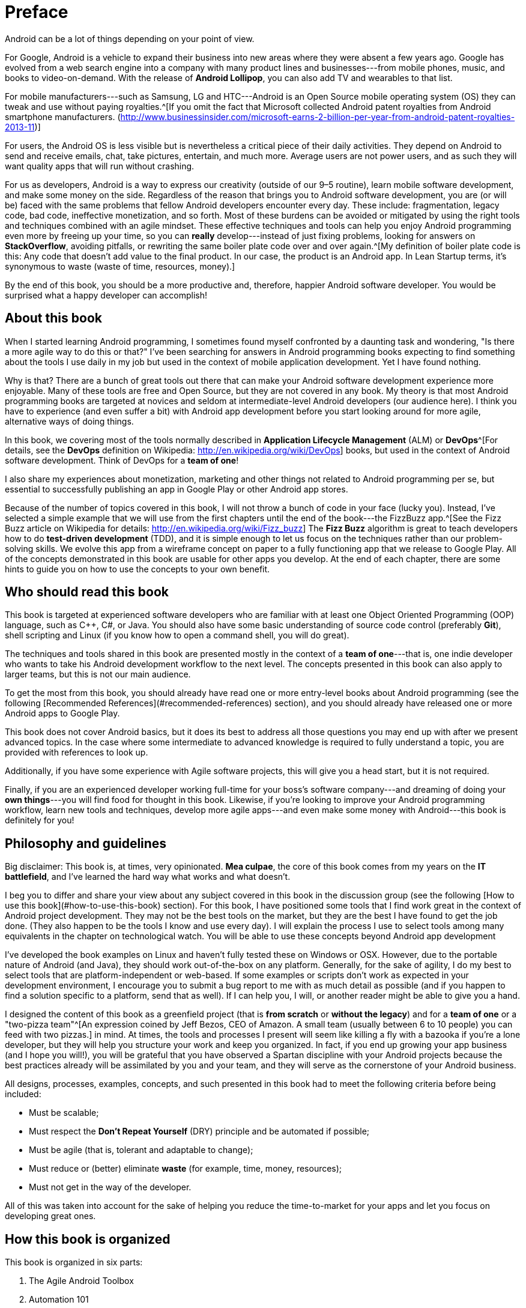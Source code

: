 = Preface

Android can be a lot of things depending on your point of view.

For Google, Android is a vehicle to expand their business into new areas where they were absent a few years ago. Google has evolved from a web search engine into a company with many product lines and businesses---from mobile phones, music, and books to video-on-demand. With the release of *Android Lollipop*, you can also add TV and wearables to that list.

For mobile manufacturers---such as Samsung, LG and HTC---Android is an Open Source mobile operating system (OS) they can tweak and use without paying royalties.^[If you omit the fact that Microsoft collected Android patent royalties from Android smartphone manufacturers. (<http://www.businessinsider.com/microsoft-earns-2-billion-per-year-from-android-patent-royalties-2013-11>)]

For users, the Android OS is less visible but is nevertheless a critical piece of their daily activities. They depend on Android to send and receive emails, chat, take pictures, entertain, and much more. Average users are not power users, and as such they will want quality apps that will run without crashing.

For us as developers, Android is a way to express our creativity (outside of our 9–5 routine), learn mobile software development, and make some money on the side. Regardless of the reason that brings you to Android software development, you are (or will be) faced with the same problems that fellow Android developers encounter every day. These include: fragmentation, legacy code, bad code, ineffective monetization, and so forth. Most of these burdens can be avoided or mitigated by using the right tools and techniques combined with an agile mindset. These effective techniques and tools can help you enjoy Android programming even more by freeing up your time, so you can *really* develop---instead of just fixing problems, looking for answers on *StackOverflow*, avoiding pitfalls, or rewriting the same boiler plate code over and over again.^[My definition of boiler plate code is this: Any code that doesn't add value to the final product. In our case, the product is an Android app. In Lean Startup terms, it's synonymous to waste (waste of time, resources, money).]

By the end of this book, you should be a more productive and, therefore, happier Android software developer.  You would be surprised what a happy developer can accomplish!


== About this book

When I started learning Android programming, I sometimes found myself confronted by a daunting task and wondering, "Is there a more agile way to do this or that?" I've been searching for answers in Android programming books expecting to find something about the tools I use daily in my job but used in the context of mobile application development. Yet I have found nothing.

Why is that? There are a bunch of great tools out there that can make your Android software development experience more enjoyable. Many of these tools are free and Open Source, but they are not covered in any book. My theory is that most Android programming books are targeted at novices and seldom at intermediate-level Android developers (our audience here). I think you have to experience (and even suffer a bit) with Android app development before you start looking around for more agile, alternative ways of doing things.

In this book, we covering most of the tools normally described in *Application Lifecycle Management* (ALM) or *DevOps*^[For details, see the *DevOps* definition on Wikipedia: <http://en.wikipedia.org/wiki/DevOps>] books, but used in the context of Android software development.  Think of DevOps for a *team of one*!

I also share my experiences about monetization, marketing and other things not related to Android programming per se, but essential to successfully publishing an app in Google Play or other Android app stores.

Because of the number of topics covered in this book, I will not throw a bunch of code in your face (lucky you).  Instead, I've selected a simple example that we will use from the first chapters until the end of the book---the FizzBuzz app.^[See the Fizz Buzz article on Wikipedia for details: <http://en.wikipedia.org/wiki/Fizz_buzz>]  The *Fizz Buzz* algorithm is great to teach developers how to do *test-driven development* (TDD), and it is simple enough to let us focus on the techniques rather than our problem-solving skills.
We evolve this app from a wireframe concept on paper to a fully functioning app that we release to Google Play.  All of the concepts demonstrated in this book are usable for other apps you develop. At the end of each chapter, there are some hints to guide you on how to use the concepts to your own benefit.


== Who should read this book

This book is targeted at experienced software developers who are familiar with at least one Object Oriented Programming (OOP) language, such as C++, C#, or Java.  You should also have some basic understanding of source code control (preferably *Git*), shell scripting and Linux (if you know how to open a command shell, you will do great). 

The techniques and tools shared in this book are presented mostly in the context of a *team of one*---that is, one indie developer who wants to take his Android development workflow to the next level.  The concepts presented in this book can also apply to larger teams, but this is not our main audience.

To get the most from this book, you should already have read one or more entry-level books about Android programming (see the following [Recommended References](#recommended-references) section), and you should already have released one or more Android apps to Google Play.

This book does not cover Android basics, but it does its best to address all those questions you may end up with after we present advanced topics. In the case where some intermediate to advanced knowledge is required to fully understand a topic, you are provided with references to look up.

Additionally, if you have some experience with Agile software projects, this will give you a head start, but it is not required.

Finally, if you are an experienced developer working full-time for your boss's software company---and dreaming of doing your *own things*---you will find food for thought in this book. Likewise, if you're looking to improve your Android programming workflow, learn new tools and techniques, develop more agile apps---and even make some money with Android---this book is definitely for you!

== Philosophy and guidelines

Big disclaimer: This book is, at times, very opinionated. *Mea culpae*, the core of this book comes from my years on the *IT battlefield*, and I've learned the hard way what works and what doesn't.

I beg you to differ and share your view about any subject covered in this book in the discussion group (see the following [How to use this book](#how-to-use-this-book) section). For this book, I have positioned some tools that I find work great in the context of Android project development. They may not be the best tools on the market, but they are the best I have found to get the job done. (They also happen to be the tools I know and use every day). I will explain the process I use to select tools among many equivalents in the chapter on technological watch. You will be able to use these concepts beyond Android app development

I've developed the book examples on Linux and haven't fully tested these on Windows or OSX. However, due to the portable nature of Android (and Java), they should work out-of-the-box on any platform. Generally, for the sake of agility, I do my best to select tools that are platform-independent or web-based. If some examples or scripts don't work as expected in your development environment, I encourage you to submit a bug report to me with as much detail as possible (and if you happen to find a solution specific to a platform, send that as well). If I can help you, I will, or another reader might be able to give you a hand.

I designed the content of this book as a greenfield project (that is *from scratch* or *without the legacy*) and for a *team of one* or a "two-pizza team"^[An expression coined by Jeff Bezos, CEO of Amazon. A small team (usually between 6 to 10 people) you can feed with two pizzas.] in mind.  At times, the tools and processes I present will seem like killing a fly with a bazooka if you're a lone developer, but they will help you structure your work and keep you organized.  In fact, if you end up growing your app business (and I hope you will!), you will be grateful that you have observed a Spartan discipline with your Android projects because the best practices already will be assimilated by you and your team, and they will serve as the cornerstone of your Android business.

All designs, processes, examples, concepts, and such presented in this book had to meet the following criteria before being included:

* Must be scalable;
* Must respect the *Don't Repeat Yourself* (DRY) principle and be automated if possible;
* Must be agile (that is, tolerant and adaptable to change);
* Must reduce or (better) eliminate *waste* (for example, time, money, resources);
* Must not get in the way of the developer. 

All of this was taken into account for the sake of helping you reduce the time-to-market for your apps and let you focus on developing great ones.


== How this book is organized

This book is organized in six parts:

1. The Agile Android Toolbox
2. Automation 101
3. Agile Software Project Management
4. Lean Android
5. Scaling
6. Advanced Topics

In Part 1, we set up and present the tools I propose to fill your Agile Android developer toolbox. By the end of Part 1, you will have set up a development environment that will help you build our example application. In Part 2, building upon what we've learned in the previous chapters, I teach you how to optimize your development process by automating tedious or repetitive tasks, so we can concentrate on tasks with added value in building our final app. Then, in Part 3, we look at software management using Agile tools and methodology. We also talk about subjects like *behavior-driven development* (BDD) and TDD to help us document our code and designs. In Part 4, we locate and eliminate sources of waste. We follow some theories provided by the *Lean Startup* movement and learn how to implement an effective feedback loop (*Build-Measure-Learn* loop) for Android software projects. In Part 5, I show you how to use *cloud computing* to your advantage and scale your builds and tests to multiple environments. Finally, in Part 6, I talk about more advanced topics, such as marketing for your apps, publishing, and monetization tips and techniques.

In the appendix, I present less technical subjects that are useful but not at the core of Agile Android software development. I present the techniques I use to monitor the evolution of the market, so I am alerted when new trends or opportunities surface. I also present how to select tools among equivalent alternatives. 

I hope you enjoy the ride!


== How to use this book

The first three parts of this book are meant to be followed in order like a tutorial. First, we put in place a development environment to support the Agile workflow we propose. Then, in the subsequent parts, we use that environment to build our example application and to improve it as we progress.  You can always skip some content if you are already familiar with it.  The Git repository is designed to provide you with the example app at a working state corresponding to a specific chapter.  So you can pick it up from there and continue with more advanced topics without getting lost.
If we think a chapter can be skipped by the more advanced readers (without impacting their comprehension of the following chapters), you will see an *optional icon* marking that chapter (see the following [Conventions used in this book](#conventions-used-in-this-book) section).

The book was written with the idea of releasing it to the community in parts as it was written.  That way, I was able to build a *Build-Measure-Learn* loop from the beginning à la *Lean Startup*.^[<http://theleanstartup.com/>]  This book will continue to develop even after it is released, and it will be updated regularly using feedback from readers and by following the new trends the Android ecosystem brings us.  So, as a complement to this book, I strongly encourage you to register---for free---to the following communities to stay informed of new events related to *Agile Android Software Development*:

* Google Group: https://groups.google.com/forum/?hl=fr#!forum/agile-android-software-development
* Google+ community: https://plus.google.com/u/0/communities/106666596834203709065
* Mailing List: http://eepurl.com/XTV8H

You should also register for a free account on *GitHub* to access the *Agile Android Software Development* repository : https://github.com/Agile-Android-Software-Development.  You will be able to get all the examples, scripts, and much more from the Git repository.


== Conventions used in this book

The following conventions are used in this book:

`Constant width`
	
Used for source code listings and reference of class, variable, parameter names, and such referring to code snippets.

**`Constant width in bold`**

Indicates source code that was modified to illustrate an improvement to a previously presented source code listing.

_Italic_

Used when referring to URLs, filenames, file extensions, and to put emphasis on technical terms the first time they are cited in a chapter.

TIP: This icon indicates a tip or a suggestion.

WARNING: This icon represents a notice or warning.


== Recommanded references

If you need to deepen your knowledge or dust-off your Android programming skills, I recommend you the following books :

* Phillips, Bill, and Brian Hardy. http://goo.gl/9Svzp7[_**Android programming : the Big Nerd Ranch guide**_]. Atlanta, Ga: Big Nerd Ranch, 2013. Print. ISBN-10: 0321804333.
* Mednieks, Zigurd R. http://goo.gl/vr7Uwx[_**Programming Android**_]. Farnham: O'Reilly, 2012. Print. ISBN-10: 9781449316648.
* Clifton, Ian G. http://goo.gl/0JtRFp[_**Android user interface design : turning ideas and sketches into beautifully designed apps**_]. Upper Saddle River, NJ: Addison-Wesley, 2013. Print. ISBN-10: 0321886739.
* Murphy, Mark L. _**The Busy Coder's Guide to Android Development**_. eBook. Website: https://wares.commonsware.com/#agiledroid[https://wares.commonsware.com]. 

== About the author

Étienne Savard is a dad, a certified *Professional Scrum Master* (PSM), a pragmatic programmer, and an *Open Source* advocate. He has been a software developer for a long time. It all started on a *TRS-80 Color Computer* (when 64K was a lot of memory and 16 colors were enough). Since then, he has continued to pursue his quest to boldly go where no developer has gone before!

Étienne works as an IT consultant helping companies (from startups to large corporations) integrate best-of-breed tools and best practices into their software development process, including most of the same tools and practices presented in this book.

He started Android programming with the *Gingerbread* version of Android by reading books, following tutorials, and looking at a lot of source code. Étienne has also released a couple of apps on Google Play with some success and a lot of trial and error. He enjoyed Android programming from the start because of its openness, community, and architecture.
Etienne has found that the only missing part in the Android ecosystem is a more agile way of developing Android apps. This book is here to fill that gap. 
